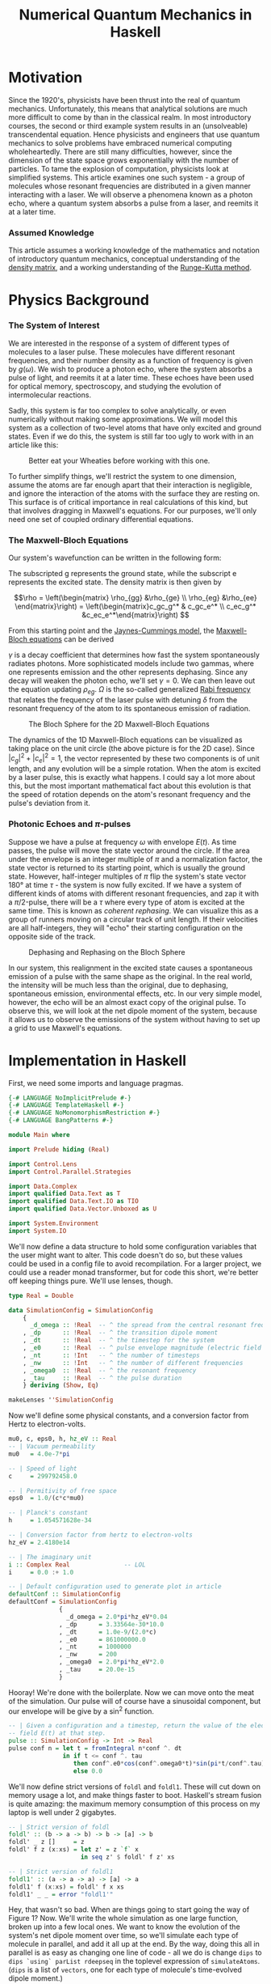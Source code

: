 #+TITLE: Numerical Quantum Mechanics in Haskell

* Motivation
  Since the 1920's, physicists have been thrust into the real of quantum
  mechanics.  Unfortunately, this means that analytical solutions are much more
  difficult to come by than in the classical realm.  In most introductory
  courses, the second or third example system results in an (unsolveable)
  transcendental equation.  Hence physicists and engineers that use quantum
  mechanics to solve problems have embraced numerical computing wholeheartedly.
  There are still many difficulties, however, since the dimension of the state
  space grows exponentially with the number of particles.  To tame the explosion
  of computation, physicists look at simplified systems.  This article examines
  one such system - a group of molecules whose resonant frequencies are
  distributed in a given manner interacting with a laser.  We will observe a
  phenomena known as a photon echo, where a quantum system absorbs a pulse from
  a laser, and reemits it at a later time.

*** Assumed Knowledge
    This article assumes a working knowledge of the mathematics and notation of
    introductory quantum mechanics, conceptual understanding of the [[http://en.wikipedia.org/wiki/Density_matrix][density matrix]],
    and a working understanding of the [[http://en.wikipedia.org/wiki/Runge-Kutta_method][Runge-Kutta method]].
  
* Physics Background
*** The System of Interest
    We are interested in the response of a system of different types of
    molecules to a laser pulse.  These molecules have different resonant
    frequencies, and their number density as a function of frequency is given by
    $g(\omega)$.  We wish to produce a photon echo, where the system absorbs
    a pulse of light, and reemits it at a later time.  These echoes have been
    used for optical memory, spectroscopy, and studying the evolution of
    intermolecular reactions.

    Sadly, this system is far too complex to solve analytically, or even
    numerically without making some approximations.  We will model this system
    as a collection of two-level atoms that have only excited and ground
    states.  Even if we do this, the system is still far too ugly to work with
    in an article like this:
    
    #+CAPTION: Better eat your Wheaties before working with this one.
    #+ATTR_HTML: :width 90%
    [[./ugly.png]]
    
    To further simplify things, we'll restrict the system to one dimension,
    assume the atoms are far enough apart that their interaction is negligible,
    and ignore the interaction of the atoms with the surface they are resting
    on.  This surface is of critical importance in real calculations of this
    kind, but that involves dragging in Maxwell's equations.  For our purposes,
    we'll only need one set of coupled ordinary differential equations.
    
*** The Maxwell-Bloch Equations
    Our system's wavefunction can be written in the following form:
    \begin{align*}
    \psi = c_g\psi_g + c_e\psi_e \\ |c_g|^2 + |c_e|^2 = 1
    \end{align*}
    
    The subscripted g represents the ground state, while the subscript e
    represents the excited state.  The density matrix is then given by

    \[\rho = \left(\begin{matrix} \rho_{gg} &\rho_{ge} \\ \rho_{eg} &\rho_{ee}
    \end{matrix}\right) = \left(\begin{matrix}c_gc_g^* & c_gc_e^* \\ c_ec_g^*
    &c_ec_e^*\end{matrix}\right) \]

    From this starting point and the [[http://en.wikipedia.org/wiki/Jaynes-Cummings_model][Jaynes-Cummings model]], the [[http://en.wikipedia.org/wiki/Maxwell-Bloch_equations][Maxwell-Bloch equations]] can be derived
    
    \begin{align*}
    \frac{d \rho_{gg}}{dt} &= \gamma \rho_{ee} + \frac{i}{2}(\Omega^* \bar \rho_{eg} - \Omega\bar \rho_{ge}) \\
    \frac{d \rho_{ee}}{dt} &= -\gamma \rho_{ee} + \frac{i}{2}(\Omega \bar \rho_{ge} - \Omega^*\bar \rho_{eg}) \\
    \frac{d \bar \rho_{ge}}{dt} &= -\left( \frac{\gamma}{2} + i\delta \right) \bar \rho_{ge} + \frac{i}{2}\Omega^*(\rho_{ee} - \rho_{gg}) \\
    \frac{d \bar \rho_{eg}}{dt} &= - \left( \frac{\gamma}{2} - i\delta \right) \bar \rho_{eg} + \frac{i}{2}\Omega^*(\rho_{gg} - \rho_{ee})
    \end{align*}
    
    \(\gamma\) is a decay coefficient that determines how fast the system
    spontaneously radiates photons.  More sophisticated models include two
    gammas, where one represents emission and the other represents dephasing.
    Since any decay will weaken the photon echo, we'll set \(\gamma = 0\).  We
    can then leave out the equation updating \(\rho_{eg}\).  \(\Omega\) is the
    so-called generalized [[http://en.wikipedia.org/wiki/Rabi_frequency][Rabi frequency]] that relates the frequency of the laser
    pulse with detuning \(\delta\) from the resonant frequency of the atom to
    its spontaneous emission of radiation.

    #+CAPTION: The Bloch Sphere for the 2D Maxwell-Bloch Equations
    #+ATTR_HTML: :width 90%
    [[./bloch-sphere.png]]
    
    The dynamics of the 1D Maxwell-Bloch equations can be visualized as taking
    place on the unit circle (the above picture is for the 2D case).  Since
    \(|c_g|^2 + |c_e|^2 = 1\), the vector represented by these two components is
    of unit length, and any evolution will be a simple rotation.  When the atom
    is excited by a laser pulse, this is exactly what happens.  I could say a
    lot more about this, but the most important mathematical fact about this
    evolution is that the speed of rotation depends on the atom's resonant
    frequency and the pulse's deviation from it.

*** Photonic Echoes and \(\pi\)-pulses
    Suppose we have a pulse at frequency \(\omega\) with envelope \(E(t)\).  As
    time passes, the pulse will move the state vector around the circle.  If the
    area under the envelope is an integer multiple of \(\pi\) and a
    normalization factor, the state vector is returned to its starting point,
    which is usually the ground state.  However, half-integer multiples of
    \(\pi\) flip the system's state vector 180\deg at time \(\tau\) - the
    system is now fully excited.  If we have a system of different kinds of
    atoms with different resonant frequencies, and zap it with a \(\pi/2\)-pulse,
    there will be a \(\tau\) where every type of atom is excited at the same
    time.  This is known as /coherent rephasing/.  We can visualize this as a
    group of runners moving on a circular track of unit length.  If their
    velocities are all half-integers, they will "echo" their starting
    configuration on the opposite side of the track.

    #+CAPTION: Dephasing and Rephasing on the Bloch Sphere
    #+ATTR_HTML: :width 90%
    [[./runners.png]]
	      
    In our system, this realignment in the excited state causes a spontaneous
    emission of a pulse with the same shape as the original.  In the real world,
    the intensity will be much less than the original, due to dephasing,
    spontaneous emission, environmental effects, etc.  In our very simple model,
    however, the echo will be an almost exact copy of the original pulse.  To
    observe this, we will look at the net dipole moment of the system, because
    it allows us to observe the emissions of the system without having to set up
    a grid to use Maxwell's equations.

* Implementation in Haskell
  First, we need some imports and language pragmas.

#+begin_src haskell
{-# LANGUAGE NoImplicitPrelude #-}
{-# LANGUAGE TemplateHaskell #-}
{-# LANGUAGE NoMonomorphismRestriction #-}
{-# LANGUAGE BangPatterns #-}

module Main where

import Prelude hiding (Real)

import Control.Lens
import Control.Parallel.Strategies

import Data.Complex
import qualified Data.Text as T
import qualified Data.Text.IO as TIO
import qualified Data.Vector.Unboxed as U

import System.Environment
import System.IO
#+end_src

  We'll now define a data structure to hold some configuration variables that
  the user might want to alter.  This code doesn't do so, but these values could
  be used in a config file to avoid recompilation.  For a larger project, we
  could use a reader monad transformer, but for code this short, we're better
  off keeping things pure.  We'll use lenses, though.

#+begin_src haskell
type Real = Double

data SimulationConfig = SimulationConfig
    {
      _d_omega :: !Real  -- ^ the spread from the central resonant frequency
    , _dp      :: !Real  -- ^ the transition dipole moment
    , _dt      :: !Real  -- ^ the timestep for the system
    , _e0      :: !Real  -- ^ pulse envelope magnitude (electric field strength)
    , _nt      :: !Int   -- ^ the number of timesteps
    , _nw      :: !Int   -- ^ the number of different frequencies
    , _omega0  :: !Real  -- ^ the resonant frequency
    , _tau     :: !Real  -- ^ the pulse duration
    } deriving (Show, Eq)

makeLenses ''SimulationConfig
#+end_src

  Now we'll define some physical constants, and a conversion factor from Hertz
  to electron-volts.

#+begin_src haskell
mu0, c, eps0, h, hz_eV :: Real
-- | Vacuum permeability
mu0   = 4.0e-7*pi

-- | Speed of light
c     = 299792458.0

-- | Permitivity of free space
eps0  = 1.0/(c*c*mu0)

-- | Planck's constant
h     = 1.054571628e-34

-- | Conversion factor from hertz to electron-volts
hz_eV = 2.4180e14

-- | The imaginary unit
i :: Complex Real               -- LOL
i     = 0.0 :+ 1.0

-- | Default configuration used to generate plot in article
defaultConf :: SimulationConfig
defaultConf = SimulationConfig
              {
                _d_omega = 2.0*pi*hz_eV*0.04
              , _dp      = 3.33564e-30*10.0
              , _dt      = 1.0e-9/(2.0*c)
              , _e0      = 861000000.0
              , _nt      = 1000000
              , _nw      = 200
              , _omega0  = 2.0*pi*hz_eV*2.0
              , _tau     = 20.0e-15
              }
#+end_src

  Hooray!  We're done with the boilerplate.  Now we can move onto the meat of
  the simulation.  Our pulse will of course have a sinusoidal component, but our
  envelope will be give by a sin^2 function.

#+begin_src haskell
  -- | Given a configuration and a timestep, return the value of the electric
  -- field E(t) at that step.
  pulse :: SimulationConfig -> Int -> Real
  pulse conf n = let t = fromIntegral n*conf ^. dt
                 in if t <= conf ^. tau
                    then conf^.e0*cos(conf^.omega0*t)*sin(pi*t/conf^.tau)**2
                    else 0.0
#+end_src

  We'll now define strict versions of =foldl= and =foldl1=.  These will cut down
  on memory usage a lot, and make things faster to boot.  Haskell's stream
  fusion is quite amazing: the maximum memory consumption of this process on my
  laptop is well under 2 gigabytes.

#+begin_src haskell
-- | Strict version of foldl
foldl' :: (b -> a -> b) -> b -> [a] -> b
foldl' _ z []     = z
foldl' f z (x:xs) = let z' = z `f` x 
                    in seq z' $ foldl' f z' xs

-- | Strict version of foldl1
foldl1' :: (a -> a -> a) -> [a] -> a
foldl1' f (x:xs) = foldl' f x xs
foldl1' _ _ = error "foldl1'"
#+end_src
  
  Hey, that wasn't so bad.  When are things going to start going the way of
  Figure 1?  Now.  We'll write the whole simulation as one large function,
  broken up into a few local ones.  We want to know the evolution of the
  system's net dipole moment over time, so we'll simulate each type of molecule
  in parallel, and add it all up at the end.  By the way, doing this all in
  parallel is as easy as changing one line of code - all we do is change =dips=
  to =dips `using` parList rdeepseq= in the toplevel expression of
  =simulateAtoms=.  (=dips= is a list of =vectors=, one for each type of
  molecule's time-evolved dipole moment.)

  I originally wrote this code in Fortran, and Haskell's logic and control
  flow is much tighter than the original, but the numeric parts are a bit more
  verbose, due to the need to manually convert from =Int= to =Real= and =Real=
  to =Complex Real=.  =omegaW= is a particular molecule's resonant frequency,
  and the various =omega_n= are time-discretized and interpolated versions of
  \(\Omega\).  Since the code is adapted from a larger simulation which used a
  larger density matrix, mentally replace \(\rho_{11}\) with \(\rho_{gg}\),
  \(\rho_{12}\) with \(\rho_{ge}\), and \(\rho_{22}\) with \(\rho_{ee}\).

  So, here's the meat of the simulation:

#+begin_src haskell
  -- | Simulates a system of non-interacting molecules with different resonance
  -- frequencies according to the values in conf.
  simulateAtoms :: Complex Real   -- ^ initial rho11
                -> Complex Real   -- ^ initial rho12
                -> Complex Real   -- ^ initial rho22
                -> Real           -- ^ initial dipole moment
                -> SimulationConfig -- ^ simulation configuration
                -> U.Vector Double  -- ^ net dipole moment
  simulateAtoms rho11 rho12 rho22 dipole conf =
      -- Calculate net dipole moment
      foldl1' (\d1 d2 -> U.zipWith (+) d1 d2) (dips `using` parList rdeepseq) 
      where -- Time-evolved dipole moments of the different types of molecules in the system
            dips = map (\w -> simulateAtom rho11 rho12 rho22 dipole w) [1..conf^.nw]
  
            -- Perform one step of an RK4 integration
            step rho11 rho12 rho22 dipole w n =
      
                let -- Unpack the configuration and convert as needed
                    dt' = conf^.dt :+ 0
                    w' = fromIntegral w
                    nw' = fromIntegral $ conf^.nw
                    (omega0',d_omega') = (conf^.omega0, conf^.d_omega) 
  
                    -- Resonance frequency for this atom
                    omegaW = (omega0'-d_omega'+2.0*d_omega'*(w'-1)/(nw'-1)) :+ 0.0
  
                    -- Pulse value at the present and previous timestep
                    p_n = pulse conf n
                    p_n1 = pulse conf (n-1)
  
                    -- Rabi frequency at time n-1
                    omega_n = (p_n1*(conf^.dp)/(sqrt 3.0*h)) :+ 0.0
          
                    -- First step
                    r11_1 = rho11
                    r12_1 = rho12
                    r22_1 = rho22
  
                    k1_11 = -i*dt'*omega_n*(conjugate r12_1-r12_1)
                    k1_12 = -i*dt'*(omega_n*(r22_1-r11_1)-omegaW*r12_1)
                    k1_22 = -i*dt'*omega_n*(r12_1-conjugate r12_1)
                    
                    -- Second step 
                    r11_2 = r11_1 + k1_11/2.0
                    r12_2 = r12_1 + k1_12/2.0
                    r22_2 = r22_1 + k1_22/2.0
                    
                    -- Interpolated Rabi frequency
                    omega_n05=(p_n1+p_n)*conf^.dp/(2.0*sqrt(3.0)*h) :+ 0.0
                    
                    k2_11 = -i*dt'*omega_n05*(conjugate r12_2 - r12_2)
                    k2_12 = -i*dt'*(omega_n05*(r22_2-r11_2)-omegaW*r12_2)
                    k2_22 = -i*dt'*omega_n05*(r12_2-conjugate r12_2)
  
                    -- Third step
                    r11_3 = r11_1 + k2_11/2.0
                    r12_3 = r12_1 + k2_12/2.0
                    r22_3 = r22_1 + k2_22/2.0
  
                    k3_11 = -i*dt'*omega_n05*(conjugate r12_3 - r12_3)
                    k3_12 = -i*dt'*(omega_n05*(r22_3-r11_3)-omegaW*r12_3)
                    k3_22 = -i*dt'*omega_n05*(r12_3-conjugate r12_3)
                                    
                    -- Rabi frequency at present timestep
                    omega_n1 = (p_n*conf^.dp/(sqrt 3.0*h)) :+ 0.0
  
                    -- Fourth step
                    r11_4 = r11_1 + k3_11
                    r12_4 = r12_1 + k3_12
                    r22_4 = r22_1 + k3_22
  
                    k4_11 = -i*dt'*omega_n1*(conjugate r12_4-r12_4)
                    k4_12 = -i*dt'*(omega_n1*(r22_4-r11_4)-omegaW*r12_4)
                    k4_22 = -i*dt'*omega_n1*(r12_4-conjugate r12_4)
          
                    -- Integrate the relevant components of the density matrix
                    integrate r0 k1 k2 k3 k4 = r0+(k1+2.0*(k2+k3)+k4)/6.0 
                    rho11' = integrate r11_1 k1_11 k2_11 k3_11 k4_11
                    rho12' = integrate r12_1 k1_12 k2_12 k3_12 k4_12
                    rho22' = integrate r22_1 k1_22 k2_22 k3_22 k4_22
  
                    -- Integrate dipole moment, weighted according g(\omega)
                    dipole' = dipole+realPart rho12'*(sin(w'*pi/nw'))**2
               in (rho11', rho12', rho22', dipole', n+1)
  
            -- Simulate one atom for n timesteps
            simulateAtom r11 r12 r22 dpl w = U.map (^._4)
                                             $ U.iterateN (conf^.nt) quux (r11, r12, r22, dpl, 0)
                where quux (rho11', rho12', rho22', dipole', n') = step rho11' rho12' rho22' dipole' w n'
#+end_src

  It's unfortunate that there's so much code in the step function, but there's
  not a lot you can do when you need to use a lot of fairly ugly formulas.  We
  just need a =main= to make this all go.  We'll take the output file as an argument.

#+begin_src haskell
main :: IO ()
main = do [out] <- getArgs
          let dipole' = simulateAtoms (1.0 :+ 0.0) (0.0 :+ 0.0) (0.0 :+ 0.0) 0.0 defaultConf
              dt' = defaultConf^.dt
          handle <- openFile out WriteMode
          hSetBuffering handle (BlockBuffering Nothing)
          let writeLine n = TIO.hPutStrLn handle
                            $ T.concat
                            $ map T.pack
                                  [show $ 1e15*dt'*fromIntegral n, " ", show $ dipole' U.! n]
          mapM_ writeLine [0..defaultConf^.nt-1 :: Int]
          hFlush handle
          hClose handle
#+end_src

* Results
  I compiled and ran the resulting program as follows on my Core i7 laptop:

#+begin_src sh
$ ghc -O2 -fllvm -threaded -o atoms-hs Atoms.hs
$ time ./atoms-hs out.dat +RTS -N8

real	0m53.554s
user	2m40.630s
sys	0m24.393s
#+end_src

  I plotted the output with [[http://plasma-gate.weizmann.ac.il/Grace/][xmgrace]], generating the following plot.

  #+CAPTION: Photonic Echoes
  #+ATTR_HTML: :width 85%
  [[./photonic-echoes.png]]

  Everything is working as expected.

*** Thoughts on Using Haskell
    Overall, using Haskell was an enjoyable experience. I made a few typos when
    translating from the original Fortran, but it was easy enough to figure out
    what was wrong with =Debug.Trace=. It was much easier to parallelize as
    well. A minor pain point was =^.= from lens, which doesn't work as
    consistently the =%= notation does in Fortran due to other operators with
    the same precedence. I had no problems with excessive memory usage or
    garbage collection.

    The only two significant complaints I have are the amount of numeric
    conversions and the slow IO (which I'm sure is due to my inexperience with
    non-trivial IO in Haskell).  Most of the runtime of this simulation is spent
    writing the =Vector= of a million timestepped dipole values to an ASCII text
    file.  I can't share the original code, but the actual calculation in
    Haskell is only 5-10% slower than the calculation using Fortran.  The IO is
    where Haskell loses ground.

    Once I figure out how to do faster IO, I'd be very interested in doing some
    more experiments with fancier numerical gizmos, like multigrid, spectral, or
    adaptive finite element methods.  The more sophisticated data structures in
    those methods would make writing such things in Fortran pure misery, and
    even C++ (which is a "too high-level" to many in this line of work) would be
    painful.
